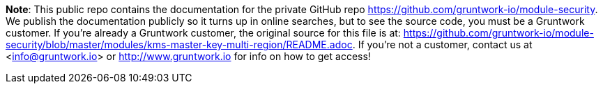 **Note**: This public repo contains the documentation for the private GitHub repo <https://github.com/gruntwork-io/module-security>.
We publish the documentation publicly so it turns up in online searches, but to see the source code, you must be a Gruntwork customer.
If you're already a Gruntwork customer, the original source for this file is at: <https://github.com/gruntwork-io/module-security/blob/master/modules/kms-master-key-multi-region/README.adoc>.
If you're not a customer, contact us at <info@gruntwork.io> or <http://www.gruntwork.io> for info on how to get access!